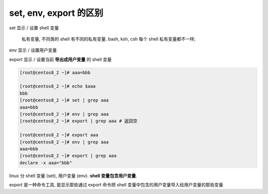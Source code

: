 =========================
 set, env, export 的区别
=========================

set 显示 / 设置 shell 变量

  私有变量, 不同类的 shell 有不同的私有变量.
  bash, ksh, csh 每个 shell 私有变量都不一样;

env 显示 / 设置用户变量

export 显示 / 设置当前 **导出成用户变量** 的 shell 变量

.. code-block:: shell

   [root@centos8_2 ~]# aaa=bbb
                
   [root@centos8_2 ~]# echo $aaa
   bbb
   [root@centos8_2 ~]# set | grep aaa
   aaa=bbb
   [root@centos8_2 ~]# env | grep aaa
   [root@centos8_2 ~]# export | grep aaa # 返回空
                
   [root@centos8_2 ~]# export aaa
   [root@centos8_2 ~]# env | grep aaa
   aaa=bbb
   [root@centos8_2 ~]# export | grep aaa
   declare -x aaa="bbb"

linux 分 shell 变量 (set), 用户变量 (env). **shell 变量包含用户变量**.

export 是一种命令工具, 是显示那些通过 export 命令把 shell
变量中包含的用户变量导入给用户变量的那些变量
